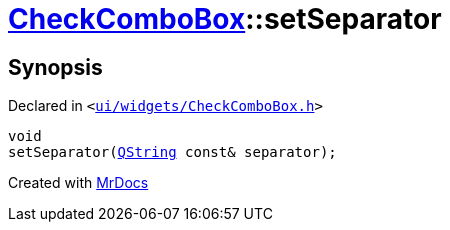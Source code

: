 [#CheckComboBox-setSeparator]
= xref:CheckComboBox.adoc[CheckComboBox]::setSeparator
:relfileprefix: ../
:mrdocs:


== Synopsis

Declared in `&lt;https://github.com/PrismLauncher/PrismLauncher/blob/develop/launcher/ui/widgets/CheckComboBox.h#L40[ui&sol;widgets&sol;CheckComboBox&period;h]&gt;`

[source,cpp,subs="verbatim,replacements,macros,-callouts"]
----
void
setSeparator(xref:QString.adoc[QString] const& separator);
----



[.small]#Created with https://www.mrdocs.com[MrDocs]#
